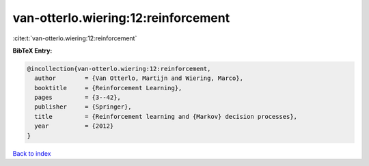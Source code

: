 van-otterlo.wiering:12:reinforcement
====================================

:cite:t:`van-otterlo.wiering:12:reinforcement`

**BibTeX Entry:**

.. code-block:: bibtex

   @incollection{van-otterlo.wiering:12:reinforcement,
     author        = {Van Otterlo, Martijn and Wiering, Marco},
     booktitle     = {Reinforcement Learning},
     pages         = {3--42},
     publisher     = {Springer},
     title         = {Reinforcement learning and {Markov} decision processes},
     year          = {2012}
   }

`Back to index <../By-Cite-Keys.html>`__
